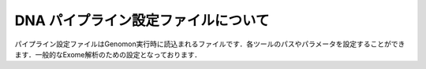DNA パイプライン設定ファイルについて
====================================

パイプライン設定ファイルはGenomon実行時に読込まれるファイルです．各ツールのパスやパラメータを設定することができます．一般的なExome解析のための設定となっております．

.. code-block:: cfg
    :linenos:

    #
    # Genomon pipeline configuration file
    #
    
    [REFERENCE]
    # prepared reference fasta file
    ref_fasta                   = # the path to the GRCh37.fa
    interval_list               = # the path to the GRCh37_noScaffold_noDecoy.interval_list
    hg19_genome                 = # the path to the bedtools-2.24.0/genomes/human.hg19.genome
    gaptxt                      = # the path to the gap.txt
    bait_file                   = # the path to the refGene.coding.exon.151207.bed
    simple_repeat_tabix_db      = # the path to the simpleRepeat.bed.bgz
    HGVD_tabix_db               = # the path to the DBexome20131010.bed.gz

    [SOFTWARE]
    # prepared tools
    blat                        = # the path to the blat_x86_64/blat
    bwa                         = # the path to the bwa-0.7.8/bwa
    samtools                    = # the path to the samtools-1.2/samtools
    bedtools                    = # the path to the bedtools-2.24.0/bin/bedtools
    biobambam                   = # the path to the biobambam-0.0.191/bin
    bamstats                    = # the path to the PCAP-core-dev.20150511/bin/bam_stats.pl
    htslib                      = # the path to the htslib-1.3
    genomon_sv                  = # the path to the bin/GenomonSV
    sv_utils                    = # the path to the bin/sv_utils
    mutfilter                   = # the path to the bin/mutfilter
    ebfilter                    = # the path to the bin/EBFilter
    fisher                      = # the path to the bin/fisher
    mutanno                     = # the path to the bin/mutanno
    genomon_pa                  = # the path to the bin/genomon_pa
    pa_plot                     = # the path to the bin/pa_plot
    mutil                       = # the path to the bin/mutil

    # ANNOVAR needs to be installed individually
    annovar                     = # the path to the annovar

    [ENV]
    PERL5LIB                    = # the path to the perl module
    PYTHONHOME                  = # the path to the python home
    PYTHONPATH                  = # the path to the python path
    LD_LIBRARY_PATH             = # the path to the python library

    
    ######################################################################
    #
    # Analysis parameters
    #
    #   If not defined, default values are going to be used in the pipeline.
    #
    
    ##########
    # parameters for bam2fastq
    [bam2fastq]
    qsub_option = -l s_vmem=1G,mem_req=1G
    
    ##########
    # parameters for split fastq
    [split_fastq]
    qsub_option = -l s_vmem=1G,mem_req=1G
    split_fastq_line_number = 40000000
    fastq_filter = False
    
    ##########
    # parameters for bwa_mem
    [bwa_mem]
    qsub_option = -l s_vmem=10.6G,mem_req=10.6G
    bwa_params = -T 0
    
    ##########
    ## BAM markduplicates
    [markduplicates]
    qsub_option = -l s_vmem=10.6G,mem_req=10.6G
    java_memory = 10.6G
    
    ##########
    # BAM file statistics
    [qc_bamstats]
    qsub_option = -l s_vmem=1G,mem_req=1G
    
    [qc_coverage]
    qsub_option = -l s_vmem=1G,mem_req=1G
    coverage    = 2,10,20,30,40,50,100
    wgs_flag = False
    wgs_incl_bed_width = 1000000
    wgs_i_bed_lines = 10000
    wgs_i_bed_width = 100
    
    [qc_merge]
    qsub_option = -l s_vmem=1G,mem_req=1G
    
    ###########
    # mutation call
    [mutation_call]
    qsub_option = -l s_vmem=5.3G,mem_req=5.3G
    
    [fisher_mutation_call]
    # 変異ポジションのリード数が指定した数以下であれば候補の対象となりません,tumor normalともに指定した本数以上なければなりません
    min_depth = 8
    # mapping qualityが指定した値以下であればその情報は使用されません．
    map_quality = 20
    # base qualityが指定した値以下であればその情報は使用されません．
    base_quality = 15
    # tumoreのvariant readがこの値以上でなければ候補の対象となりません．
    min_variant_read = 4
    # tumorのallele比がこの値以下であれば候補の対象となりません．
    disease_min_allele_frequency = 0.02
    # normalのallele比がこの値以上であれば候補の対象となりません．
    control_max_allele_frequency = 0.1
    # fihser検定による結果の閾値です．
    fisher_thres_hold = 0.1
    # 変異アレルのリード数は二項分布でモデル化できますが，これをベイズ的にやろうとしてベータ分布を利用し，その結果の10% posterio quantileを閾値としています.
    post_10_q = 0.02
    # fisher_thres_holdとの違いは，こちらの値はmutation.result.txtからmutation.result.filt.txtというフィルタ済みファイルを生成する際に使用されます．
    fisher_pval-log10_thres = 1.0
    # post_10_qとの違いは，こちらの値はフィルタ済み結果ファイルを生成する際に使用されます．
    post_10_q_thres = 0.1
    
    [realignment_filter]
    # tumorの変異数が指定した値以上であれば，フィルタ済み結果ファイルに出力されます
    disease_min_mismatch=4
    # normalの変異数が指定した値以下であれば，フィルタ済み結果ファイルに出力されます
    control_max_mismatch=2
    # リードリアライメント時にはマルチアライメントしているのですが，1番目に良いスコアと2番目に良いスコアの差が指定した値以内であったら，そのリードを使用しないという設定です
    score_diff=5
    # リアライメントするときのリファレンスゲノムを作るときの設定ですwindow size(bases) + 変異position + window size(bases)のリファレンスゲノムを作っています．
    window_size=200
    # 対象の変異positionがこの値以上であればrealignment対象となりません．
    max_depth=5000
    # こちらの値はmutation.result.txtからmutation.result.filt.txtというフィルタ済みファイルを生成する際に使用されます．
    fisher_pval-log10_thres = 1.0
    # こちらの値はフィルタ済み結果ファイルを生成する際に使用されます．
    post_10_q_thres = 0.1
    
    [indel_filter]
    # indelをsearchするときの範囲をしていします search_length(bases) + 変異position + search_length(bases)の範囲で探しに行きます
    search_length=40
    # 探し出したindelが候補のポジションから指定した値のrange内にいればindelフィルタの対象とします
    neighbor=5
    # samtools mpileupをつかって，indelをサーチするのですが，mpileupのオプションである-qの値となります．deletionの場合はbasequalityは無視されます．
    base_quality=20
    #depthと書かれている場合は変異ポジションのリード数のthresholdになります．
    min_depth=8
    max_mismatch=100000
    max_allele_freq=1
    
    [breakpoint_filter]
    max_depth=1000
    # ソフトクリッピングの長さが指定した値以下であればその情報は使用されません．
    min_clip_size=20
    junc_num_thres=0
    # mapping qualityが指定した値以下であればその情報は使用されません．
    map_quality=10
    
    [eb_filter]
    # mapping qualityが指定した値以下であればその情報は使用されません．
    map_quality = 20
    # base qualityが指定した値以下であればその情報は使用されません．
    base_quality = 15
    # こちらの値はフィルタ済み結果ファイルを生成する際に使用されます．
    ebcall_pval-log10_thres = 4.0
    
    [annotation]
    # annovarを使用するにはこのflagをTrueにしてください．
    active_annovar_flag = False
    # annovarのオプションを変更することができます．
    table_annovar_params = -buildver hg19 -remove --otherinfo -protocol refGene,cytoBand,genomicSuperDups,esp6500siv2_all,1000g2010nov_all,1000g2014oct_all,1000g2014oct_afr,1000g2014oct_eas,1000g2014oct_eur,snp131,snp138,snp131NonFlagged,snp138NonFlagged,cosmic68wgs,cosmic70,clinvar_20150629,ljb26_all -operation g,r,r,f,f,f,f,f,f,f,f,f,f,f,f,f,f
    # HGVDを使用するにはこのflagをTrueにしてください．
    active_HGVD_flag = False
    
    [mutation_merge]
    qsub_option = -l s_vmem=2G,mem_req=2G
    
    ##########
    ## Genomon SV

    [sv_parse]
    qsub_option = -l s_vmem=2G,mem_req=2G
    params =

    [sv_merge]
    qsub_option = -l s_vmem=2G,mem_req=2G
    params = 

    [sv_filt]
    qsub_option = -l s_vmem=2G,mem_req=2G
    params = --min_junc_num 2 --max_control_variant_read_pair 10 --min_overhang_size 30  
    annotation_dir = # the path to the GenomonSV-0.4.0beta/resource
    sv_utils_params = --min_tumor_allele_freq 0.07 --max_control_variant_read_pair 1 --control_depth_thres 10 --inversion_size_thres 1000 --remove_simple_repeat
    sv_utils_annotation_dir = # the path to the sv_utils-0.4.0beta/resource 

    ##########
    ## Post Analysis
    [pa_plot]
    # paplotを使用しない場合はFalse
    enable = True
    # pairを設定していないサンプルをpaplotの対象から除く場合はFalse
    include_unpair = True
    # controlpanelを使用しないサンプルをpaplotの対象から除く場合はFalse
    include_unpanel = True
    title = Genomon
    remarks = Data used in this report were generated using below software.
    software = genomon_pipeline:Genomon-Pipeline, genomon_sv:GenomonSV, sv_utils:sv_utils, fisher:GenomonFisher, mutfilter:GenomonMutationFilter, ebfilter:EBFilter, mutanno:mutanno, mutil:mutil
    config_file = # the path to the paplot-0.2.8/paplot.cfg
    qsub_option = -l s_vmem=2G,mem_req=2G
    
    [post_analysis]
    # Genomon Post Analysisを使用しない場合はFalse
    enable = True
    config_file = # the path to the GenomonPostAnalysis-1.0.2/genomon_post_analysis.cfg
    qsub_option = -l s_vmem=2G,mem_req=2G

